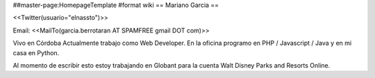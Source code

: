 ##master-page:HomepageTemplate
#format wiki
== Mariano Garcia ==

<<Twitter(usuario="elnassto")>>

Email: <<MailTo(garcia.berrotaran AT SPAMFREE gmail DOT com)>>

Vivo en Córdoba 
Actualmente trabajo como Web Developer. En la oficina programo en PHP / Javascript / Java y en mi casa en Python.


Al momento de escribir esto estoy trabajando en Globant para la cuenta Walt Disney Parks and Resorts Online.
